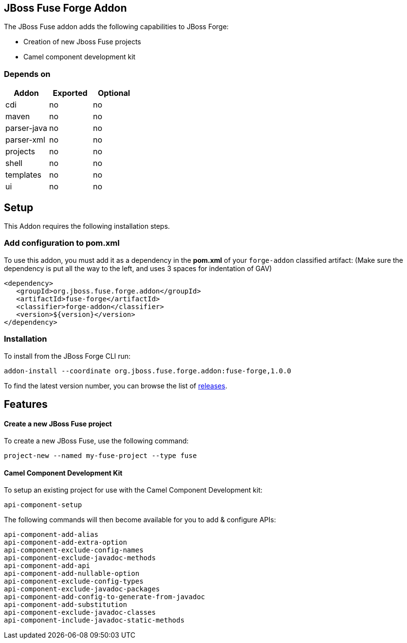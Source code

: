 == JBoss Fuse Forge Addon
:idprefix: id_ 
The JBoss Fuse addon adds the following capabilities to JBoss Forge:

* Creation of new Jboss Fuse projects
* Camel component development kit

=== Depends on

[options="header"]
|===
|Addon |Exported |Optional

|cdi
|no
|no

|maven
|no
|no

|parser-java
|no
|no

|parser-xml
|no
|no

|projects
|no
|no

|shell
|no
|no

|templates
|no
|no

|ui
|no
|no

|===

== Setup

This Addon requires the following installation steps.

=== Add configuration to pom.xml 

To use this addon, you must add it as a dependency in the *pom.xml* of your `forge-addon` classified artifact:
(Make sure the dependency is put all the way to the left, and uses 3 spaces for indentation of GAV)
[source,xml]
----
<dependency>
   <groupId>org.jboss.fuse.forge.addon</groupId>
   <artifactId>fuse-forge</artifactId>
   <classifier>forge-addon</classifier>
   <version>${version}</version>
</dependency>
----

=== Installation

To install from the JBoss Forge CLI run:

[source]
----
addon-install --coordinate org.jboss.fuse.forge.addon:fuse-forge,1.0.0
----

To find the latest version number, you can browse the list of https://github.com/jboss-fuse/fuse-forge/releases[releases].

== Features

==== Create a new JBoss Fuse project

To create a new JBoss Fuse, use the following command:

[source]
----
project-new --named my-fuse-project --type fuse
----


==== Camel Component Development Kit

To setup an existing project for use with the Camel Component Development kit:

[source]
----
api-component-setup
----

The following commands will then become available for you to add & configure APIs:

[source]
----
api-component-add-alias
api-component-add-extra-option
api-component-exclude-config-names
api-component-exclude-javadoc-methods
api-component-add-api
api-component-add-nullable-option
api-component-exclude-config-types
api-component-exclude-javadoc-packages
api-component-add-config-to-generate-from-javadoc
api-component-add-substitution
api-component-exclude-javadoc-classes
api-component-include-javadoc-static-methods
----